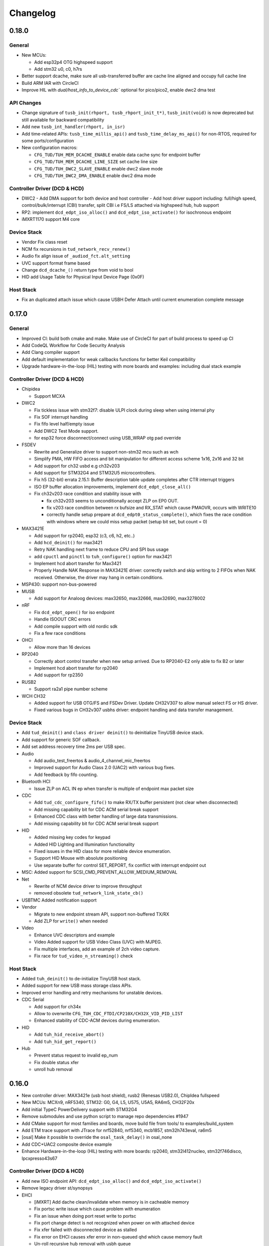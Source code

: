 *********
Changelog
*********

0.18.0
======

General
-------

- New MCUs:

  - Add esp32p4 OTG highspeed support
  - Add stm32 u0, c0, h7rs

- Better support dcache, make sure all usb-transferred buffer are cache line aligned and occupy full cache line
- Build ARM IAR with CircleCI
- Improve HIL with `dual/host_info_to_device_cdc`` optional for pico/pico2, enable dwc2 dma test

API Changes
-----------

- Change signature of ``tusb_init(rhport, tusb_rhport_init_t*)``, ``tusb_init(void)`` is now deprecated but still available for backward compatibility
- Add new ``tusb_int_handler(rhport, in_isr)``
- Add time-related APIs: ``tusb_time_millis_api()`` and ``tusb_time_delay_ms_api()`` for non-RTOS, required for some ports/configuration
- New configuration macros:

  - ``CFG_TUD/TUH_MEM_DCACHE_ENABLE`` enable data cache sync for endpoint buffer
  - ``CFG_TUD/TUH_MEM_DCACHE_LINE_SIZE`` set cache line size
  - ``CFG_TUD/TUH_DWC2_SLAVE_ENABLE`` enable dwc2 slave mode
  - ``CFG_TUD/TUH_DWC2_DMA_ENABLE`` enable dwc2 dma mode

Controller Driver (DCD & HCD)
-----------------------------

- DWC2
  - Add DMA support for both device and host controller
  - Add host driver support including: full/high speed, control/bulk/interrupt (CBI) transfer, split CBI i.e FS/LS attached via highspeed hub, hub support

- RP2: implement ``dcd_edpt_iso_alloc()`` and ``dcd_edpt_iso_activate()`` for isochronous endpoint
- iMXRT1170 support M4 core

Device Stack
------------

- Vendor Fix  class reset
- NCM fix recursions in ``tud_network_recv_renew()``
- Audio fix align issue of ``_audiod_fct.alt_setting``
- UVC support format frame based
- Change ``dcd_dcache_()`` return type from void to bool
- HID add Usage Table for Physical Input Device Page (0x0F)

Host Stack
----------

- Fix an duplicated attach issue which cause USBH Defer Attach until current enumeration complete message

0.17.0
======

General
-------

- Improved CI: build both cmake and make. Make use of CircleCI for part of build process to speed up CI
- Add CodeQL Workflow for Code Security Analysis
- Add Clang compiler support
- Add default implementation for weak callbacks functions for better Keil compatibility
- Upgrade hardware-in-the-loop (HIL) testing with more boards and examples: including dual stack example

Controller Driver (DCD & HCD)
-----------------------------

- Chipidea

  - Support MCXA

- DWC2

  - Fix tickless issue with stm32f7: disable ULPI clock during sleep when using internal phy
  - Fix SOF interrupt handling
  - Fix fifo level half/empty issue
  - Add DWC2 Test Mode support.
  - for esp32 force disconnect/connect using USB_WRAP otg pad override

- FSDEV

  - Rewrite and Generalize driver to support non-stm32 mcu such as wch
  - Simplify PMA, HW FIFO access and bit manipulation for different access scheme 1x16, 2x16 and 32 bit
  - Add support for ch32 usbd e.g ch32v203
  - Add support for STM32G4 and STM32U5 microcontrollers.
  - Fix h5 (32-bit) errata 2.15.1: Buffer description table update completes after CTR interrupt triggers
  - ISO EP buffer allocation improvements, implement ``dcd_edpt_close_all()``

  - Fix ch32v203 race condition and stability issue with

    - fix ch32v203 seems to unconditionally accept ZLP on EP0 OUT.
    - fix v203 race condition between rx bufsize and RX_STAT which cause PMAOVR, occurs with WRITE10
    - correctly handle setup prepare at ``dcd_edpt0_status_complete()``, which fixes the race condition with windows where we could miss setup packet (setup bit set, but count = 0)

- MAX3421E

  - Add support for rp2040, esp32 (c3, c6, h2, etc..)
  - Add ``hcd_deinit()`` for max3421
  - Retry NAK handling next frame to reduce CPU and SPI bus usage
  - add ``cpuctl`` and ``pinctl`` to ``tuh_configure()`` option for max3421
  - Implement hcd abort transfer for Max3421
  - Properly Handle NAK Response in MAX3421E driver: correctly switch and skip writing to 2 FIFOs when NAK received. Otherwise, the driver may hang in certain conditions.

- MSP430: support non-bus-powered

- MUSB

  - Add support for Analoog devices: max32650, max32666, max32690, max3278002

- nRF

  - Fix ``dcd_edpt_open()`` for iso endpoint
  - Handle ISOOUT CRC errors
  - Add compile support with old nordic sdk
  - Fix a few race conditions

- OHCI

  - Allow more than 16 devices

- RP2040

  - Correctly abort control transfer when new setup arrived. Due to RP2040-E2 only able to fix B2 or later
  - Implement hcd abort transfer for rp2040
  - Add support for rp2350

- RUSB2

  - Support ra2a1 pipe number scheme

- WCH CH32

  - Added support for USB OTG/FS and FSDev Driver. Update CH32V307 to allow manual select FS or HS driver.
  - Fixed various bugs in CH32v307 usbhs driver: endpoint handling and data transfer management.

Device Stack
------------

- Add ``tud_deinit()`` and ``class driver deinit()`` to deinitialize TinyUSB device stack.
- Add support for generic SOF callback.
- Add set address recovery time 2ms per USB spec.

- Audio

  - Add audio_test_freertos & audio_4_channel_mic_freertos
  - Improved support for Audio Class 2.0 (UAC2) with various bug fixes.
  - Add feedback by fifo counting.

- Bluetooth HCI

  - Issue ZLP on ACL IN ep when transfer is multiple of endpoint max packet size

- CDC

  - Add ``tud_cdc_configure_fifo()`` to make RX/TX buffer persistent (not clear when disconnected)
  - Add missing capability bit for CDC ACM serial break support
  - Enhanced CDC class with better handling of large data transmissions.
  - Add missing capability bit for CDC ACM serial break support

- HID

  - Added missing key codes for keypad
  - Added HID Lighting and Illumination functionality
  - Fixed issues in the HID class for more reliable device enumeration.
  - Support HID Mouse with absolute positioning
  - Use separate buffer for control SET_REPORT, fix conflict with interrupt endpoint out

- MSC: Added support for SCSI_CMD_PREVENT_ALLOW_MEDIUM_REMOVAL

- Net

  - Rewrite of NCM device driver to improve throughput
  - removed obsolete ``tud_network_link_state_cb()``

- USBTMC Added notification support

- Vendor

  - Migrate to new endpoint stream API, support non-buffered TX/RX
  - Add ZLP for ``write()`` when needed

- Video

  - Enhance UVC descriptors and example
  - Video Added support for USB Video Class (UVC) with MJPEG.
  - Fix multiple interfaces, add an example of 2ch video capture.
  - Fix race for ``tud_video_n_streaming()`` check

Host Stack
----------

- Added ``tuh_deinit()`` to de-initialize TinyUSB host stack.
- Added support for new USB mass storage class APIs.
- Improved error handling and retry mechanisms for unstable devices.

- CDC Serial

  - Add support for ch34x
  - Allow to overwrite ``CFG_TUH_CDC_FTDI/CP210X/CH32X_VID_PID_LIST``
  - Enhanced stability of CDC-ACM devices during enumeration.

- HID

  - Add ``tuh_hid_receive_abort()``
  - Add ``tuh_hid_get_report()``

- Hub

  - Prevent status request to invalid ep_num
  - Fix double status xfer
  - unroll hub removal

0.16.0
======

- New controller driver: MAX3421e (usb host shield), rusb2 (Renesas USB2.0), ChipIdea fullspeed
- New MCUs: MCXn9, nRF5340, STM32: G0, G4, L5, U575, U5A5, RA6m5, CH32F20x
- Add initial TypeC PowerDelivery support with STM32G4
- Remove submodules and use python script to manage repo dependencies #1947
- Add CMake support for most families and boards, move build file from tools/ to examples/build_system
- Add ETM trace support with JTrace for nrf52840, nrf5340, mcb1857, stm32h743eval, ra6m5
- [osal] Make it possible to override the ``osal_task_delay()`` in osal_none
- Add CDC+UAC2 composite device example
- Enhance Hardware-in-the-loop (HIL) testing with more boards: rp2040, stm32l412nucleo, stm32f746disco, lpcxpresso43s67

Controller Driver (DCD & HCD)
-----------------------------

- Add new ISO endpoint API: ``dcd_edpt_iso_alloc()`` and ``dcd_edpt_iso_activate()``
- Remove legacy driver st/synopsys

- EHCI

  - [iMXRT] Add dache clean/invalidate when memory is in cacheable memory
  - Fix portsc write issue which cause problem with enumeration
  - Fix an issue when doing port reset write to portsc
  - Fix port change detect is not recognized when power on with attached device
  - Fix xfer failed with disconnected device as stalled
  - Fix error on EHCI causes xfer error in non-queued qhd which cause memory fault
  - Un-roll recursive hub removal with usbh queue
  - Fix issue when removing queue head
  - Implement ``hcd_edpt_abort_xfer()``
  - use standard USB complete interrupt instead of custom chipidea async/period interrupt to be more compatible with other ehci implementation
  - refactor usb complete & error isr processing, merge, update. Fix EHCI QHD reuses QTD on wrong endpoint
  - Improve bus reset, fix ``send_setup()`` not carried out if halted previously
  - Fix clear qhd halted bit if not caused by STALL protocol to allow for next transfer

- ChipIdea Highspeed

  - Fix control transfer issue when previous status and new setup complete in the same isr frame
  - [imxrt] Add dcache support for cache region

- ChipIdea Fullspeed

  - Generalize ChipIdea Fullspeed driver for mcxn9 (port 0), kinetis

- nrf

  - Fix DMA race condition with ISO OUT transfer #1946
  - Add support for nRF5340 with pca10095 board

- Renesas rusb2

  - Generalize rusb2 driver for ra, rx mcus
  - rework both dcd and hcd for better multiple ports support
  - Add support for board with HS USB port: ra6m5 port1

- rp2040

  - [dcd] Make writes to SIE_CTRL aware of concurrent access
  - [hcd] add ``hcd_frame_number()``, ``hcd_edpt_abort_xfer()`` for pio-usb host

- stm32 fsdev:

  - Add STM32L5 support
  - Implement ``dcd_edpt_iso_alloc()`` and ``dcd_edpt_iso_activate()``

- OHCI

  - Allows configurable root hub ports, handles SMM mode (Ref OHCI spec 5.1.1.3.3) and Bios mode (Ref OHCI spec 5.1.1.3.4)
  - Fix FrameIntervalToggle must be toggled after we write the FrameInterval (Ref OHCI Spec 7.3.1)
  - Wait PowerOnToPowerGoodTime after we enable power of the RH ports (Ref OHCI Spec 7.4.1)
  - Generate port interrupts for devices already connected during init.
  - Fix issue when removing queue head
  - Disable MIE during IRQ processing and clear HccaDoneHead on completion as per OCHI Spec Page 80

Device Stack
------------

- Add optional hooks ``tud_event_hook_cb()``
- Audio (UAC2)

  - Fix feedback EP buffer alignment.
  - Fix encoding, update example
  - Improve IN transfer

- Bluetooth

  - Add historical EP compatibility for Bluetooth HCI

- CDC

  - Fix line_coding alignment
  - Fix typo in cdc line coding enum

- MIDI

  - Fix ``stream_write()`` always writes system messages to cable 0
  - Fix incorrect NOTE_ON, NOTE_OFF definitions

- USBTMC: Fix tmc488 bit order

- Vendor: fix ``read()``/``write()`` race condition

- Video (UVC)

  - Add the capability for video class to handle a bulk endpoint in the streaming interface.

Host Stack
----------

- USBH

  - Add new APIs: ``tuh_interface_set()``, ``tuh_task_event_ready()``, ``tuh_edpt_abort_xfer()``, ``tuh_rhport_reset_bus()``, ``tuh_rhport_is_active()``
  - Fix issue when device generate multiple attach/detach/attach when plugging in
  - Prefer application callback over built-in driver on transfer complete event
  - Correct ``hcd_edpt_clear_stall()`` API signature
  - Separate bus reset delay and contact debouncing delay in enumeration
  - Support ``usbh_app_driver_get_cb()`` for application drivers
  - Fix usbh enumeration removal race condition
  - Add optional hooks ``tuh_event_hook_cb()``

- CDC

  - Breaking: change ``tuh_cdc_itf_get_info()`` to use tuh_itf_info_t instead of tuh_cdc_info_t
  - Fix cdc host enumeration issue when device does not support line request
  - Add support for vendor usb2uart serial: ftdi, cp210x, ch9102f
  - Improve sync control API e.g  ``tuh_cdc_set_control_line_state()``, ``tuh_cdc_set_line_coding()``

- HID

  - Add new APIs ``tuh_hid_send_report()``, ``tuh_hid_itf_get_info()``, ``tuh_hid_receive_ready()``, ``tuh_hid_send_ready()``, ``tuh_hid_set_default_protocol()``
  - Change meaning of CFG_TUH_HID to total number of HID interfaces supported. Previously ``CFG_TUH_HID`` is max number of interfaces per device which is rather limited and consume more resources than needed.

- HUB

  - Fix handling of empty "status change" interrupt
  - Fix issue with hub status_change is not aligned

- MSC

  - Fix bug in ``tuh_msc_ready()``
  - Fix host msc get maxlun not using aligned section memory

0.15.0
======

- Add codespell to detect typo
- Add support for fuzzing and bagde for oss-fuzz
- [osal]

  - Allow the use of non-static allocation for FreeRTOS
  - Fix FreeRTOS wrong task switch in some cases

- Fix tu_fifo memory overflown when repeatedly write to overwritable fifo (accumulated more than 2 depths)
- Better support for IAR (ARM) with ci build check for stm32 mcus.
- Fix Windows build for some mingw gnu make situations

Controller Driver (DCD & HCD)
-----------------------------

- Add new port support (WIP) for WCH CH32V307 USB Highspeed
- Add new port support (WIP) for PIC32MM/MX & PIC24

- [nRF]

  - Fix endpoint internal state when closed
  - Fix reception of large ISO packets

- [rp2040]

  - [dcd] Implement workaround for Errata 15. This enable SOF when bulk-in endpoint is in use and reduce its bandwidth to only 80%
  - [hcd] Fix shared irq slots filling up when ``hcd_init()`` is called multiple times
  - [hcd] Support host bulk endpoint using hw "interrupt" endpoint. Note speed limit is 64KB/s

- [samd][dcd] Add support for ISO endpoint
- [dwc2][dcd] Add support for stm32u5xx
- [esp32sx] Fix Isochronous transfers only transmitted on even frame
- [lpc_ip3511][dcd] Add isochronous support and fix endpoint accidental write
- [ft90x] Improve and enhance support for FT9xx MCU, tested with more examples

Device Stack
------------

- [Video]

  - Add support for MJPEG
  - Fix probe on macOS

- [MIDI]

  - Support port name strings
  - fix MS Header wTotalLength computation

- [HID]

  - Add FIDO descriptor template
  - change length in ``tud_hid_report_complete_cb()`` from ``uint8_t`` to ``uint16_t``

- [CDC]

  - Fix autoflush for FIFO < MPS
  - Fix tx fifo memory overflown when DTR is not set and ``tud_cdc_write()`` is called repeatedly with large enough data

- [USBTMC] Fix packet size with highspeed

Host Stack
----------

- Retry a few times with transfers in enumeration since device can be unstable when starting up
- [MSC] Rework host masstorage API. Add new ``host/msc_file_explorer`` example
- [CDC]

  - Add support for host cdc
  - Fix host cdc with device without IAD e.g Arduino Due

0.14.0
======

- Improve compiler support for CCRX and IAR
- Add timeout to ``osal_queue_receive()``
- Add ``tud_task_ext(timeout, in_isr)`` as generic version of ``tud_task()``. Same as ``tuh_task_ext()``, ``tuh_task()``
- Enable more warnings ``-Wnull-dereference -Wuninitialized -Wunused -Wredundant-decls -Wconversion``
- Add new examples

  - ``host/bare_api`` to demonstrate generic (app-level) enumeration and endpoint transfer
  - ``dual/host_hid_to_device_cdc`` to run both device and host stack concurrently, get HID report from host and print out to device CDC. This example only work with multiple-controller MCUs and rp2040 with the help of pio-usb as added controller.

Controller Driver (DCD & HCD)
-----------------------------

- Enhance rhports management to better support dual roles

  - ``CFG_TUD_ENABLED``/``CFG_TUH_ENABLED``, ``CFG_TUD_MAX_SPEED``/``CFG_TUH_MAX_SPEED`` can be used to replace ``CFG_TUSB_RHPORT0_MODE``/``CFG_TUSB_RHPORT1_MODE``
  - ``tud_init(rphort)``, ``tuh_init(rhport)`` can be used to init stack on specified roothub port (controller) instead of ``tusb_init(void)``
- Add dcd/hcd port specific defines ``TUP_`` (stand for tinyusb port-specific)
- [dwc2]

  - Update to support stm32 h72x, h73x with only 1 otg controller
  - Fix overwrite with grstctl when disable endpoint
- [EHCI] Fix an issue with EHCI driver
- [msp430] Fix for possible bug in msp430-elf-gcc 9.3.0
- [nrf5x] Fix DMA access race condition using atomic function
- [pic32] Fix PIC32 santiy
- [rp2040]

  - Add PICO-PIO-USB as controller (device/host) support for rp2040
  - Use shared IRQ handlers, so user can also hook the USB IRQ
  - Fix resumed signal not reported to device stack
- [stm32fsdev] Add support for stm32wb55

Device Stack
------------

- [Audio] Add support for feedback endpoint computation

  - New API ``tud_audio_feedback_params_cb()``, ``tud_audio_feedback_interval_isr()``.
  - Supported computation method are: frequency with fixed/float or power of 2. Feedback with fifo count is not yet supported.
  - Fix nitfs (should be 3) in ``TUD_AUDIO_HEADSET_STEREO_DESCRIPTOR``
  - Fix typo in ``audiod_rx_done_cb()``

- [DFU] Fix coexistence with other interfaces BTH, RNDIS
- [MSC] Fix inquiry response additional length field
- [Venndor] Improve write performance

Host Stack
----------

- Add new API ``tuh_configure(rhport, cfg_id, cfg_param)`` for dynamnic port specific behavior configuration
- [HID] Open OUT endpoint if available
- [Hub] hub clear port and device interrupts
- [USBH] Major improvement

  - Rework usbh control transfer with complete callback. New API ``tuh_control_xfer()`` though still only carry 1 usbh (no queueing) at a time.
  - Add generic endpoint transfer with ``tuh_edpt_open()``, ``tuh_edpt_xfer()``. Require ``CFG_TUH_API_EDPT_XFER=1``
  - Support app-level enumeration with new APIs

    - ``tuh_descriptor_get()``, ``tuh_descriptor_get_device()``, ``tuh_descriptor_get_configuration()``, ``tuh_descriptor_get_hid_report()``
    - ``tuh_descriptor_get_string()``, ``tuh_descriptor_get_manufacturer_string()``, ``tuh_descriptor_get_product_string()``, ``tuh_descriptor_get_serial_string()``
    - Also add ``_sync()`` as sync/blocking version for above APIs

0.13.0
======

- [tu_fifo] Fix locked mutex when full, and return type in ``peek_n()``

Controller Driver (DCD & HCD)
-----------------------------

- [DWC2] Generalize synopsys dwc2 with synopsys/dwc2 which support both FS and HS phy (UTMI and ULPI) for various MCUs.
  - Broadcom 28/27xx on raspberrypi SBC
  - Silicon Labs EFM32
  - Espressif ESP32 Sx
  - GigaDevice GD32
  - ST STM32
  - Infineon XMC
- [KL25] Add new HCD for NXP KL25
- [MUSB] Add new DCD and HCD for Mentor musb with TI MSP432E4
- [F1C100s] Add new DCD for Allwinner F1C100s family
- [PIC32MZ] Add new DCD for PIC32MZ
- [nRF] Fix/Enhance various race condition with: EASY DMA, request HFXO, EPOUT
- [ChipIdea] rename Transdimension to more popular ChipIdea Highspeed,
- [RP2040] various update/fix for hcd/dcd
- [FT9XX] new DCD port for Bridgetek FT90x and FT93x devices
- [DA1469X] Fix resume
- [OHCI] Fix device array out of bound

Note: legacy drivers such as st/synopsys, nxp/transdimension are still present in this release but won't receive more update and could be removed in the future.

Device Stack
------------

- [Audio] Support disabling feedback format correction (16.16 <-> 10.14 format)
- [MSC] Add ``tud_msc_request_sense_cb()`` callback, change most default sense error to medium not present (0x02, 0x3A, 0x00)
- [Video] Fix video_capture example fails enumeration when 8FPS

Host Stack
----------

No notable changes

0.12.0
======

- add ``CFG_TUSB_OS_INC_PATH`` for os include path

Device Controller Driver (DCD)
------------------------------

- Getting device stack to pass USB Compliance Verification test (chapter9, HID, MSC). Ports are tested:
  nRF, SAMD 21/51, rp2040, stm32f4, Renesas RX, iMXRT, ESP32-S2/3, Kinetic KL25/32, DA146xx
- Added ``dcd_edpt_close_all()`` for switching configuration
- [Transdimension] Support ``dcd_edpt_xfer_fifo()`` with auto wrap over if fifo buffer is 4K aligned and size is multiple of 4K.
- [DA146xx] Improve vbus, reset, suspend, resume detection, and remote wakeup.

Device Stack
------------

- Add new network driver Network Control Model (CDC-NCM), update ``net_lwip_webserver`` to work with NCM (need re-configure example)
- Add new USB Video Class UVC 1.5 driver and video_capture example (work in progress)
- Fix potential buffer overflow for HID, bluetooth drivers

Host Controller Driver (HCD)
----------------------------

No notable changes

Host Stack
----------

No notable changes

0.11.0 (2021-08-29)
===================

- Add host/hid_controller example: only worked/tested with Sony PS4 DualShock controller
- Add device/hid_boot_interface example
- Add support for Renesas CCRX toolchain for RX mcu

Device Controller Driver (DCD)
------------------------------

- Add new DCD port for SAMx7x (E70, S70, V70, V71)
- Add new mcu K32L2Bxx
- Add new mcu GD32VF103
- Add new mcu STM32l151
- Add new mcu SAML21
- Add new mcu RX65n RX72n
- Fix NUC120/121/126 USBRAM can only be accessed in byte manner. Also improve set_address & disable sof
- Add Suspend/Resume handling for Renesas RX family.
- Fix DA1469x no VBUS startup

Synopsys
^^^^^^^^

- Fix Synopsys set address bug which could cause re-enumeration failed
- Fix ``dcd_synopsys`` driver integer overflow in HS mode (issue #968)

nRF5x
^^^^^

- Add nRF5x suspend, resume and remote wakeup
- Fix nRF5x race condition with ``TASKS_EP0RCVOUT``

RP2040
^^^^^^

- Add RP2040 suspend & resume support
- Implement double buffer for both host and device (#891). However device EPOUT is still single buffered due to techinical issue with short packet

Device Stack
------------

USBD
^^^^

- Better support big endian mcu
- Add ``tuh_inited()`` and ``tud_inited()``, will separate ``tusb_init/inited()`` to ``tud/tuh_init/inited()``
- Add ``dcd_attr.h`` for defining common controller attribute such as max endpoints

Bluetooth
^^^^^^^^^

- Fix stridx error in descriptor template

DFU
^^^

- Enhance DFU implementation to support multiple alternate interface and better support ``bwPollTimeout``
- Rename ``CFG_TUD_DFU_MODE`` to simply ``CFG_TUD_DFU``

HID
^^^

- Fix newline usage keyboard (ENTER 0x28)
- Better support Hid Get/Set report
- Change max gamepad support from 16 to 32 buttons

MIDI
^^^^

- Fix midi available
- Fix midi data
- Fix an issue when calling midi API when not enumerated yet

UAC2
^^^^

- Fix bug and enhance of UAC2

Vendor
^^^^^^

- Fix vendor fifo deadlock in certain case
- Add ``tud_vendor_n_read_flush()``

Host Controller Driver (HCD)
----------------------------

RP2040
^^^^^^

- Implement double buffered to fix E4 errata and boost performance
- Lots of rp2040 update and enhancement

Host Stack
----------

- Major update and rework most of host stack, still needs more improvement
- Lots of improvement and update in parsing configuration and control
- Rework and major update to HID driver. Will default to enable boot interface if available
- Separate ``CFG_TUH_DEVICE_MAX`` and ``CFG_TUH_HUB`` for better management and reduce SRAM usage

0.10.1 (2021-06-03)
===================

- rework rp2040 examples and CMake build, allow better integration with pico-sdk

Host Controller Driver (HCD)
----------------------------

- Fix rp2040 host driver: incorrect PID with low speed device with max packet size of 8 bytes
- Improve hub driver
- Remove obsolete ``hcd_pipe_queue_xfer()``/``hcd_pipe_xfer()``
- Use ``hcd_frame_number()`` instead of micro frame
- Fix OHCI endpoint address and ``xferred_bytes`` in xfer complete event

0.10.0 (2021-05-28)
===================

- Rework tu_fifo_t with separated mutex for read and write, better support DMA with read/write buffer info. And constant address mode
- Improve audio_test example and add audio_4_channel_mic example
- Add new dfu example
- Remove pico-sdk from submodule

Device Controller Driver (DCD)
------------------------------

- Add new DCD port for Silabs EFM32GG12 with board Thunderboard Kit (SLTB009A)
- Add new DCD port Renesas RX63N, board GR-CITRUS
- Add new (optional) endpoint API dcd_edpt_xfer_fifo
- Fix build with nRF5340
- Fix build with lpc15 and lpc54
- Fix build with lpc177x_8x
- STM32 Synopsys: greatly improve Isochronous transfer with ``edpt_xfer_fifo()`` API
- Support LPC55 port1 highspeed
- Add support for Espressif esp32s3
- nRF: fix race condition that could cause drop packet of Bulk OUT transfer

USB Device Driver (USBD)
------------------------

- Add new (optional) endpoint ADPI ``usbd_edpt_xfer_fifo()``

Device Class Driver
-------------------

CDC

- [Breaking] ``tud_cdc_peek()``, ``tud_vendor_peek()`` no longer support random offset and dropped position parameter.

DFU

- Add new DFU 1.1 class driver (WIP)

HID

- Fix keyboard report descriptor template
- Add more hid keys constant from 0x6B to 0xA4

- [Breaking] rename API
  - ``HID_PROTOCOL_NONE/KEYBOARD/MOUSE`` to ``HID_ITF_PROTOCOL_NONE/KEYBOARD/MOUSE``
  - ``tud_hid_boot_mode()`` to ``tud_hid_get_protocol()``
  - ``tud_hid_boot_mode_cb()`` to ``tud_hid_set_protocol_cb()``

MIDI

- Fix MIDI buffer overflow issue

- [Breaking] rename API
  - Rename ``tud_midi_read()`` to ``tud_midi_stream_read()``
  - Rename ``tud_midi_write()`` to ``tud_midi_stream_write()``
  - Rename ``tud_midi_receive()`` to ``tud_midi_packet_read()``
  - Rename ``tud_midi_send()`` to ``tud_midi_packet_write()``

Host Controller Driver (HCD)
----------------------------

- No noticeable changes

USB Host Driver (USBH)
----------------------

- No noticeable changes

Host Class Driver
-----------------

- HID: Rework host hid driver, basically everything changes


0.9.0 (2021-03-12)
==================

Device Stack
------------

Device Controller Driver (DCD)
^^^^^^^^^^^^^^^^^^^^^^^^^^^^^^

RP2040

- Fix endpoint buffer reallocation overrun problem
- Fix osal_pico queue overflow in initialization
- Fix Isochronous endpoint buffer size in transfer
- Optimize hardware endpoint struct to reduce RAM usage
- Fix enum walkaround forever check for SE0 when pull up is disabled

Sony CXD56

- Pass the correct speed on Spresense
- Fix setup processed flag

NXP Transdimention

- Update dcd_init() to reset controller to device mode

USB Device Driver (USBD)
^^^^^^^^^^^^^^^^^^^^^^^^

- Fix issue with status zlp (``tud_control_status()``) is returned by class driver with SET/CLEAR_FEATURE for endpoint.
- Correct endpoint size check for fullspeed bulk, can be 8, 16, 32, 64
- Ack SET_INTERFACE even if it is not implemented by class driver.

Device Class Driver
^^^^^^^^^^^^^^^^^^^

DFU Runtime

- rename ``dfu_rt()`` to ``dfu_runtime()`` for easy reading

CDC

- Add ``tud_cdc_send_break_cb()`` to support break request
- Improve CDC receive, minor behavior changes: when ``tud_cdc_rx_wanted_cb()`` is invoked wanted_char may not be the last byte in the fifo

HID

- [Breaking] Add itf argument to hid API to support multiple instances, follow API has signature changes

  - ``tud_hid_descriptor_report_cb()``
  - ``tud_hid_get_report_cb()``
  - ``tud_hid_set_report_cb()``
  - ``tud_hid_boot_mode_cb()``
  - ``tud_hid_set_idle_cb()``

- Add report complete callback ``tud_hid_report_complete_cb()`` API
- Add DPad/Hat support for HID Gamepad

  - ``TUD_HID_REPORT_DESC_GAMEPAD()`` now support 16 buttons, 2 joysticks, 1 hat/dpad
  - Add ``hid_gamepad_report_t`` along with ``GAMEPAD_BUTTON_`` and ``GAMEPAD_HAT_`` enum
  - Add Gamepad to ``hid_composite`` / ``hid_composite_freertos`` example

MIDI

- Fix dropping MIDI sysex message when fifo is full
- Fix typo in ``tud_midi_write24()``, make example less ambiguous for cable and channel
- Fix incorrect endpoint descriptor length, MIDI v1 use Audio v1 which has 9-byte endpoint descriptor (instead of 7)

Host Stack
----------

Host Controller Driver (HCD)
^^^^^^^^^^^^^^^^^^^^^^^^^^^^

- Add rhport to ``hcd_init()``
- Improve EHCI/OHCI driver abstraction

  - Move echi/ohci files to portable/
  - Rename ``hcd_lpc18_43`` to ``hcd_transdimension``
  - Sub hcd API with ``hcd_ehci_init()``, ``hcd_ehci_register_addr()``

- Update NXP transdimension ``hcd_init()`` to reset controller to host mode

  - Ported hcd to rt10xx

USB Host Driver (USBH)
^^^^^^^^^^^^^^^^^^^^^^

- No noticeable changes to usbh

Host Class Driver
^^^^^^^^^^^^^^^^^

MSC

- Rename ``tuh_msc_scsi_inquiry()`` to ``tuh_msc_inquiry()``
- Rename ``tuh_msc_mounted_cb()``/``tuh_msc_unmounted_cb()`` to ``tuh_msc_mount_cb()``/``tuh_msc_unmount_cb()`` to match device stack naming
- Change ``tuh_msc_is_busy()`` to ``tuh_msc_ready()``
- Add read10 and write10 function: ``tuh_msc_read10()``, ``tuh_msc_write10()``
- Read_Capacity is invoked as part of enumeration process
- Add ``tuh_msc_get_block_count()``, ``tuh_msc_get_block_size()``
- Add ``CFG_TUH_MSC_MAXLUN`` (default to 4) to hold lun capacities

Others
------

- Add basic support for rt-thread OS
- Change zero bitfield length to more explicit padding
- Build example now fetch required submodules on the fly while running ``make`` without prior submodule init for mcu drivers
- Update pico-sdk to v1.1.0

**New Boards**

- Microchip SAM E54 Xplained Pro
- LPCXpresso 55s28
- LPCXpresso 18s37


0.8.0 (2021-02-05)
==================

Device Controller Driver
------------------------

- Added new device support for Raspberry Pi RP2040
- Added new device support for NXP Kinetis KL25ZXX
- Use ``dcd_event_bus_reset()`` with link speed to replace bus_signal

- ESP32-S2:
  - Add bus suspend and wakeup support

- SAMD21:
  - Fix (walkaround) samd21 setup_packet overflow by USB DMA

- STM32 Synopsys:
  - Rework USB FIFO allocation scheme and allow RX FIFO size reduction

- Sony CXD56
  - Update Update Spresense SDK to 2.0.2
  - Fix dcd issues with setup packets
  - Correct EP number for cdc_msc example

USB Device
----------

**USBD**

- Rework usbd control transfer to have additional stage parameter for setup, data, status
- Fix ``tusb_init()`` return true instead of ``TUSB_ERROR_NONE``
- Added new API ``tud_connected()`` that return true after device got out of bus reset and received the very first setup packet

**Class Driver**

- CDC
  - Allow to transmit data, even if the host does not support control line states i.e set DTR

- HID
  - change default ``CFG_TUD_HID_EP_BUFSIZE`` from 16 to 64

- MIDI
  - Fix midi sysex sending bug

- MSC
  - Invoke only scsi complete callback after status transaction is complete.
  - Fix ``scsi_mode_sense6_t`` padding, which cause IAR compiler internal error.

- USBTMC
  - Change interrupt endpoint example size to 8 instead of 2 for better compatibility with mcu

**Example**

- Support make from windows ``cmd.exe``
- Add HID Consumer Control (media keys) to ``hid_composite`` & ``hid_composite_freertos`` examples


USB Host
--------

No noticeable changes to host stack

New Boards
----------

- NXP/Freescale Freedom FRDM-KL25Z
- Feather Double M33 express
- Raspberry Pi Pico
- Adafruit Feather RP2040
- Adafruit Itsy Bitsy RP2040
- Adafruit QT RP2040
- Adfruit Feather ESP32-S2
- Adafruit Magtag 29" Eink
- Adafruit Metro ESP32-S2
- Adafruit PyBadge
- Adafruit PyPortal
- Great Scott Gadgets' LUNA D11 & D21


0.7.0 (2020-11-08)
==================

Device Controller Driver
------------------------

- Added new support for Espressif ESP32-S2
- Added new support for Dialog DA1469x
- Enhance STM32 Synopsys

- Support bus events disconnection/suspend/resume/wakeup
  - Improve transfer performance with optimizing xfer and fifo size
  - Support Highspeed port (OTG_HS) with both internal and external PHY
  - Support multiple usb ports with rhport=1 is highspeed on selected MCUs e.g H743, F23. It is possible to have OTG_HS to run on Fullspeed PHY (e.g lacking external PHY)
  - Add ISO transfer, fix odd/even frame
  - Fix FIFO flush during stall
  - Implement ``dcd_edpt_close()`` API
  - Support F105, F107

- Enhance STM32 fsdev
  - Improve dcd fifo allocation
  - Fix ISTR race condition
  - Support remap USB IRQ on supported MCUs
  - Implement ``dcd_edpt_close()`` API

- Enhance NUC 505: enhance set configure behavior

- Enhance SAMD
  - Fix race condition with setup packet
  - Add SAMD11 option ``OPT_MCU_SAMD11``
  - Add SAME5x option ``OPT_MCU_SAME5X``

- Fix SAMG control data toggle and stall race condition

- Enhance nRF
  - Fix hanged when ``tud_task()`` is called within critical section (disabled interrupt)
  - Fix disconnect bus event not submitted
  - Implement ISO transfer and ``dcd_edpt_close()``


USB Device
----------

**USBD**

- Add new class driver for **Bluetooth HCI** class driver with example can be found in [mynewt-tinyusb-example](https://github.com/hathach/mynewt-tinyusb-example) since it needs mynewt OS to run with.
- Fix USBD endpoint usage racing condition with ``usbd_edpt_claim()``/``usbd_edpt_release()``
- Added ``tud_task_event_ready()`` and ``osal_queue_empty()``. This API is needed to check before enter low power mode with WFI/WFE
- Rename USB IRQ Handler to ``dcd_int_handler()``. Application must define IRQ handler in which it calls this API.
- Add ``dcd_connect()`` and ``dcd_disconnect()`` to enable/disable internal pullup on D+/D- on supported MCUs.
- Add ``usbd_edpt_open()``
- Remove ``dcd_set_config()``
- Add ``OPT_OS_CUMSTOM`` as hook for application to overwrite and/or add their own OS implementation
- Support SET_INTERFACE, GET_INTERFACE request
- Add Logging for debug with optional uart/rtt/swo printf retarget or ``CFG_TUSB_DEBUG_PRINTF`` hook
- Add IAR compiler support
- Support multiple configuration descriptors. ``TUD_CONFIG_DESCRIPTOR()`` template has extra config_num as 1st argument
- Improve USB Highspeed support with actual link speed detection with ``dcd_event_bus_reset()``

- Enhance class driver management
  - ``usbd_driver_open()`` add max length argument, and return length of interface (0 for not supported). Return value is used for finding appropriate driver
  - Add application implemented class driver via ``usbd_app_driver_get_cb()``
  - IAD is handled to assign driver id

- Added ``tud_descriptor_device_qualifier_cb()`` callback
- Optimize ``tu_fifo`` bulk write/read transfer
- Forward non-std control request to class driver
- Let application handle Microsoft OS 1.0 Descriptors (the 0xEE index string)
- Fix OSAL FreeRTOS yield from ISR

**Class Drivers**

- USBNET: remove ACM-EEM due to lack of support from host
- USBTMC: fix descriptors when INT EP is disabled

- CDC:
  - Send zero length packet for end of data when needed
  - Add ``tud_cdc_tx_complete_cb()`` callback
  - Change ``tud_cdc_n_write_flush()`` return number of bytes forced to transfer, and flush when writing enough data to fifo

- MIDI:
  - Add packet interface
  - Add multiple jack descriptors
  - Fix MIDI driver for sysex

- DFU Runtime: fix response to SET_INTERFACE and DFU_GETSTATUS request

- Rename some configure macro to make it clear that those are used directly for endpoint transfer
  - ``CFG_TUD_HID_BUFSIZE`` to ``CFG_TUD_HID_EP_BUFSIZE``
  - ``CFG_TUD_CDC_EPSIZE`` to ``CFG_TUD_CDC_EP_BUFSIZE``
  - ``CFG_TUD_MSC_BUFSIZE`` to ``CFG_TUD_MSC_EP_BUFSIZE``
  - ``CFG_TUD_MIDI_EPSIZE`` to ``CFG_TUD_MIDI_EP_BUFSIZE``

- HID:
  - Fix gamepad template descriptor
  - Add multiple HID interface API
  - Add extra comma to HID_REPORT_ID

USB Host
--------

- Rework USB host stack (still work in progress)
   - Fix compile error with pipehandle
   - Rework usbh control and enumeration as non-blocking

- Improve Hub, MSC, HID host driver

Examples
--------

- Add new ``hid_composite_freertos``
- Add new ``dynamic_configuration`` to demonstrate how to switch configuration descriptors
- Add new ``hid_multiple_interface``

- Enhance ``net_lwip_webserver`` example
  - Add multiple configuration: RNDIS for Windows, CDC-ECM for macOS (Linux will work with both)
  - Update lwip to STABLE-2_1_2_RELEASE for ``net_lwip_webserver``

- Added new Audio example: ``audio_test`` ``uac2_headsest``

New Boards
----------

- Espressif ESP32-S2: saola_1, kaluga_1
- STM32: F746 Nucleo, H743 Eval, H743 Nucleo, F723 discovery, stlink v3 mini, STM32L4r5 Nucleo
- Dialog DA1469x dk pro and dk usb
- Microchip: Great Scoot Gadgets' LUNA, samd11_xplained, D5035-01, atsamd21 xplained pro
- nRF: ItsyBitsy nRF52840


0.6.0 (2020-03-30)
==================

Added **CONTRIBUTORS.md** to give proper credit for contributors to the stack. Special thanks to `Nathan Conrad <https://github.com/pigrew>`__ , `Peter Lawrence <https://github.com/majbthrd>`__ , `William D. Jones <https://github.com/cr1901>`__ and `Sean Cross <https://github.com/xobs>`__ and others for spending their precious time to add lots of features and ports for this release.

Added
-----

**MCU**

- Added support for Microchip SAMG55
- Added support for Nordic nRF52833
- Added support for Nuvoton: NUC120, NUC121/NUC125, NUC126, NUC505
- Added support for NXP LPC: 51Uxx, 54xxx, 55xx
- Added support for NXP iMXRT: RT1011, RT1015, RT1021, RT1052, RT1062, RT1064
- Added support for Sony CXD56 (Spresense)
- Added support for STM32: L0, F0, F1, F2, F3, F4, F7, H7
- Added support for TI MSP430
- Added support for ValentyUSB's eptri

**Class Driver**

- Added DFU Runtime class driver
- Added Network class driver with RNDIS, CDC-ECM, CDC-EEM (work in progress)
- Added USBTMC class driver
- Added WebUSB class driver using vendor-specific class
- Added multiple instances support for CDC and MIDI
- Added a handful of unit test with Ceedling.
- Added LOG support for debugging with CFG_TUSB_DEBUG
- Added ``tud_descriptor_bos_cb()`` for BOS descriptor (required for USB 2.1)
- Added ``dcd_edpt0_status_complete()`` as optional API for DCD

**Examples**

Following examples are added:

- ``board_test``
- ``cdc_dual_ports``
- ``dfu_rt``
- ``hid_composite``
- ``net_lwip_webserver``
- ``usbtmc``
- ``webusb_serial``

Changed
-------

- Changed ``tud_descriptor_string_cb()`` to have additional Language ID argument
- Merged ``hal_nrf5x.c`` into ``dcd_nrf5x.c``
- Merged ``dcd_samd21.c`` and ``dcd_samd51.c`` into ``dcd_samd.c``
- Generalized ``dcd_stm32f4.c`` to ``dcd_synopsys.c``
- Changed ``cdc_msc_hid`` to ``cdc_msc`` (drop hid) due to limited endpoints number of some MCUs
- Improved DCD SAMD stability, fix missing setup packet occasionally
- Improved ``usbd/usbd_control`` with proper handling of zero-length packet (ZLP)
- Improved STM32 DCD FSDev
- Improved STM32 DCD Synopsys
- Migrated CI from Travis to Github Action
- Updated nrfx submodule to 2.1.0
- Fixed mynewt osal queue definition
- Fixed ``cdc_msc_freertos`` example build for all MCUs


0.5.0 (2019-06)
===============

First release, device stack works great, host stack works but still need improvement.

- Special thanks to @adafruit team, especially @tannewt to help out immensely to rework device stack: simplify osal & control transfer, adding SAMD21/SAMD51 ports, writing porting docs, adding MIDI class support etc...
- Thanks to @cr1901 for adding STM32F4 port.
- Thanks to @PTS93 and @todbot for HID raw API
